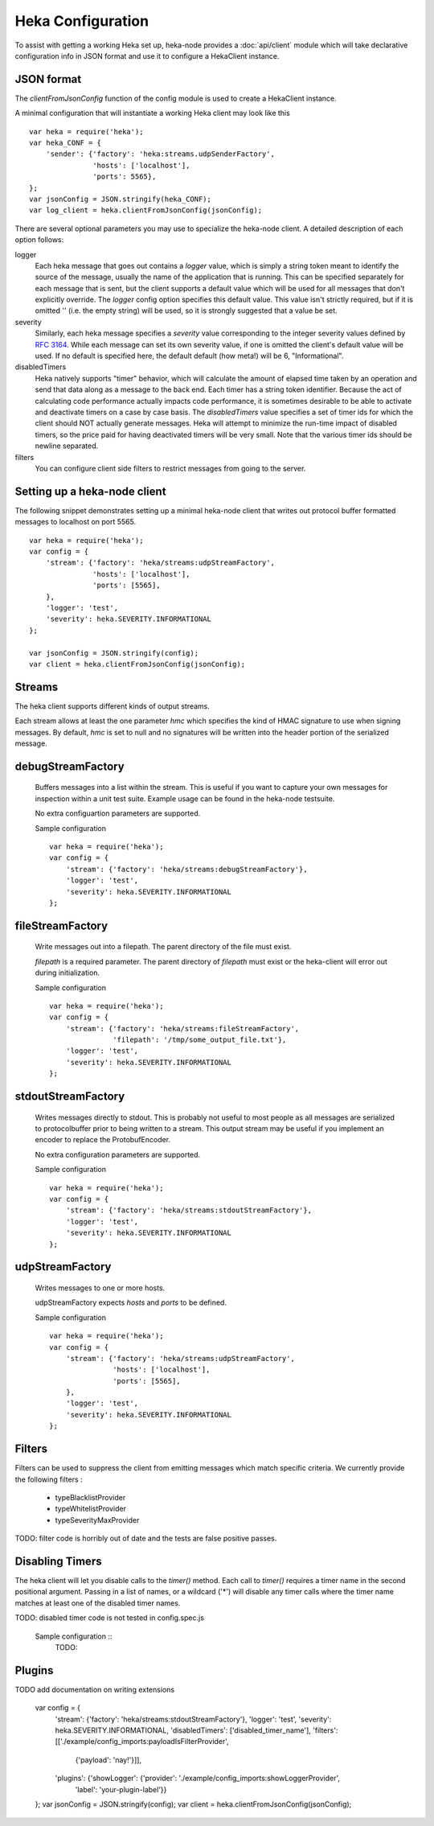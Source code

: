 Heka Configuration
--------------------

To assist with getting a working Heka set up, heka-node provides a
:doc:`api/client` module which will take declarative configuration info in
JSON format and use it to configure a HekaClient instance. 


JSON format
===========

The `clientFromJsonConfig` function of the config module is used to
create a HekaClient instance.

A minimal configuration that will instantiate a working Heka client
may look like this ::

    var heka = require('heka');
    var heka_CONF = {
        'sender': {'factory': 'heka:streams.udpSenderFactory',
                   'hosts': ['localhost'],
                   'ports': 5565},
    };
    var jsonConfig = JSON.stringify(heka_CONF);
    var log_client = heka.clientFromJsonConfig(jsonConfig);

There are several optional parameters you may use to specialize the
heka-node client.  A detailed description of each option follows:

logger
  Each heka message that goes out contains a `logger` value, which is simply
  a string token meant to identify the source of the message, usually the
  name of the application that is running. This can be specified separately for
  each message that is sent, but the client supports a default value which will
  be used for all messages that don't explicitly override. The `logger` config
  option specifies this default value. This value isn't strictly required, but
  if it is omitted '' (i.e. the empty string) will be used, so it is strongly
  suggested that a value be set.

severity
  Similarly, each heka message specifies a `severity` value corresponding to
  the integer severity values defined by `RFC 3164
  <https://www.ietf.org/rfc/rfc3164.txt>`_.  While each message can
  set its own severity value, if one is omitted the client's default value will
  be used. If no default is specified here, the default default (how meta!)
  will be 6, "Informational".

disabledTimers
  Heka natively supports "timer" behavior, which will calculate the amount of
  elapsed time taken by an operation and send that data along as a message to
  the back end. Each timer has a string token identifier. Because the act of
  calculating code performance actually impacts code performance, it is
  sometimes desirable to be able to activate and deactivate timers on a case by
  case basis. The `disabledTimers` value specifies a set of timer ids for
  which the client should NOT actually generate messages. Heka will attempt
  to minimize the run-time impact of disabled timers, so the price paid for
  having deactivated timers will be very small. Note that the various timer ids
  should be newline separated.

filters
  You can configure client side filters to restrict messages from
  going to the server.


Setting up a heka-node client
=============================

The following snippet demonstrates setting up a minimal heka-node client that writes out
protocol buffer formatted messages to localhost on port 5565.  ::

    var heka = require('heka');
    var config = {
        'stream': {'factory': 'heka/streams:udpStreamFactory',
                   'hosts': ['localhost'],
                   'ports': [5565],
        },
        'logger': 'test',
        'severity': heka.SEVERITY.INFORMATIONAL
    };

    var jsonConfig = JSON.stringify(config);
    var client = heka.clientFromJsonConfig(jsonConfig);

Streams
=======

The heka client supports different kinds of output streams. 

Each stream allows at least the one parameter `hmc` which specifies
the kind of HMAC signature to use when signing messages.  By default,
`hmc` is set to null and no signatures will be written into the header
portion of the serialized message.

debugStreamFactory
==================

  Buffers messages into a list within the stream.  This is useful if
  you want to capture your own messages for inspection within a unit
  test suite.  Example usage can be found in the heka-node testsuite.

  No extra configuartion parameters are supported.

  Sample configuration ::

    var heka = require('heka');
    var config = {
        'stream': {'factory': 'heka/streams:debugStreamFactory'},
        'logger': 'test',
        'severity': heka.SEVERITY.INFORMATIONAL
    };

fileStreamFactory
=================

  Write messages out into a filepath.  The parent directory of the
  file must exist.

  `filepath` is a required parameter.  The parent directory of
  `filepath` must exist or the heka-client will error out during
  initialization.

  Sample configuration ::

    var heka = require('heka');
    var config = {
        'stream': {'factory': 'heka/streams:fileStreamFactory',
                   'filepath': '/tmp/some_output_file.txt'},
        'logger': 'test',
        'severity': heka.SEVERITY.INFORMATIONAL
    };

stdoutStreamFactory
===================

  Writes messages directly to stdout.  This is probably not useful
  to most people as all messages are serialized to protocolbuffer
  prior to being written to a stream.  This output stream may be
  useful if you implement an encoder to replace the ProtobufEncoder.

  No extra configuration parameters are supported.

  Sample configuration ::

    var heka = require('heka');
    var config = {
        'stream': {'factory': 'heka/streams:stdoutStreamFactory'},
        'logger': 'test',
        'severity': heka.SEVERITY.INFORMATIONAL
    };

udpStreamFactory
================

  Writes messages to one or more hosts.

  udpStreamFactory expects `hosts` and `ports` to be defined.

  Sample configuration ::

    var heka = require('heka');
    var config = {
        'stream': {'factory': 'heka/streams:udpStreamFactory',
                   'hosts': ['localhost'],
                   'ports': [5565],
        },
        'logger': 'test',
        'severity': heka.SEVERITY.INFORMATIONAL
    };

Filters
=======

Filters can be used to suppress the client from emitting messages
which match specific criteria.  We currently provide the following
filters :

  * typeBlacklistProvider
  * typeWhitelistProvider
  * typeSeverityMaxProvider

TODO: filter code is horribly out of date and the tests are false
positive passes.

Disabling Timers
================

The heka client will let you disable calls to the `timer()` method.
Each call to `timer()` requires a timer name in the second positional
argument.  Passing in a list of names, or a wildcard ('*') will
disable any timer calls where the timer name matches at least one of
the disabled timer names.

TODO: disabled timer code is not tested in config.spec.js

  Sample configuration ::
    TODO:


Plugins
=======

TODO add documentation on writing extensions

    var config = {
        'stream': {'factory': 'heka/streams:stdoutStreamFactory'},
        'logger': 'test',
        'severity': heka.SEVERITY.INFORMATIONAL,
        'disabledTimers': ['disabled_timer_name'],
        'filters': [['./example/config_imports:payloadIsFilterProvider', 
                     {'payload': 'nay!'}]],
        'plugins': {'showLogger': {'provider': './example/config_imports:showLoggerProvider',
                                    'label': 'your-plugin-label'}}
    };
    var jsonConfig = JSON.stringify(config);
    var client = heka.clientFromJsonConfig(jsonConfig);
